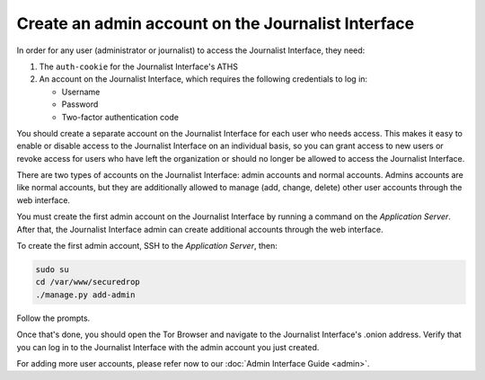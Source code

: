 Create an admin account on the Journalist Interface
===================================================

In order for any user (administrator or journalist) to access the
Journalist Interface, they need:

1. The ``auth-cookie`` for the Journalist Interface's ATHS
2. An account on the Journalist Interface, which requires the following
   credentials to log in:

   * Username
   * Password
   * Two-factor authentication code

You should create a separate account on the Journalist Interface for
each user who needs access. This makes it easy to enable or disable
access to the Journalist Interface on an individual basis, so you can
grant access to new users or revoke access for users who have left the
organization or should no longer be allowed to access the Journalist 
Interface.

There are two types of accounts on the Journalist Interface: admin
accounts and normal accounts. Admins accounts are like normal
accounts, but they are additionally allowed to manage (add, change,
delete) other user accounts through the web interface.

You must create the first admin account on the Journalist Interface by
running a command on the *Application Server*. After that, the Journalist
Interface admin can create additional accounts through the web
interface.

To create the first admin account, SSH to the *Application Server*, then:

.. code:: sh

   sudo su
   cd /var/www/securedrop
   ./manage.py add-admin

Follow the prompts.

.. todo:: Clarify how to set up TOTP/HOTP through ``./manage.py
          add-admin``.

Once that's done, you should open the Tor Browser |TorBrowser| and
navigate to the Journalist Interface's .onion address. Verify that you
can log in to the Journalist Interface with the admin account you just
created.

For adding more user accounts, please refer now to our :doc:`Admin
Interface Guide <admin>`.

.. |TorBrowser| image:: images/torbrowser.png
